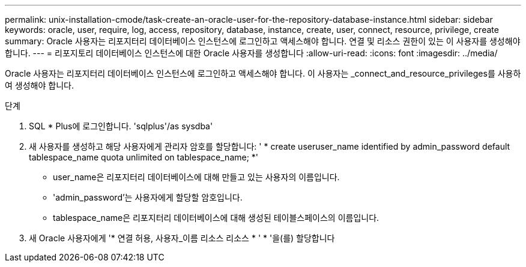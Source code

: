 ---
permalink: unix-installation-cmode/task-create-an-oracle-user-for-the-repository-database-instance.html 
sidebar: sidebar 
keywords: oracle, user, require, log, access, repository, database, instance, create, user, connect, resource, privilege, create 
summary: Oracle 사용자는 리포지터리 데이터베이스 인스턴스에 로그인하고 액세스해야 합니다. 연결 및 리소스 권한이 있는 이 사용자를 생성해야 합니다. 
---
= 리포지토리 데이터베이스 인스턴스에 대한 Oracle 사용자를 생성합니다
:allow-uri-read: 
:icons: font
:imagesdir: ../media/


[role="lead"]
Oracle 사용자는 리포지터리 데이터베이스 인스턴스에 로그인하고 액세스해야 합니다. 이 사용자는 _connect_and_resource_privileges를 사용하여 생성해야 합니다.

.단계
. SQL * Plus에 로그인합니다. 'sqlplus'/as sysdba'
. 새 사용자를 생성하고 해당 사용자에게 관리자 암호를 할당합니다: ' * create useruser_name identified by admin_password default tablespace_name quota unlimited on tablespace_name; *'
+
** user_name은 리포지터리 데이터베이스에 대해 만들고 있는 사용자의 이름입니다.
** 'admin_password'는 사용자에게 할당할 암호입니다.
** tablespace_name은 리포지터리 데이터베이스에 대해 생성된 테이블스페이스의 이름입니다.


. 새 Oracle 사용자에게 '* 연결 허용, 사용자_이름 리소스 리소스 * ' * '을(를) 할당합니다

